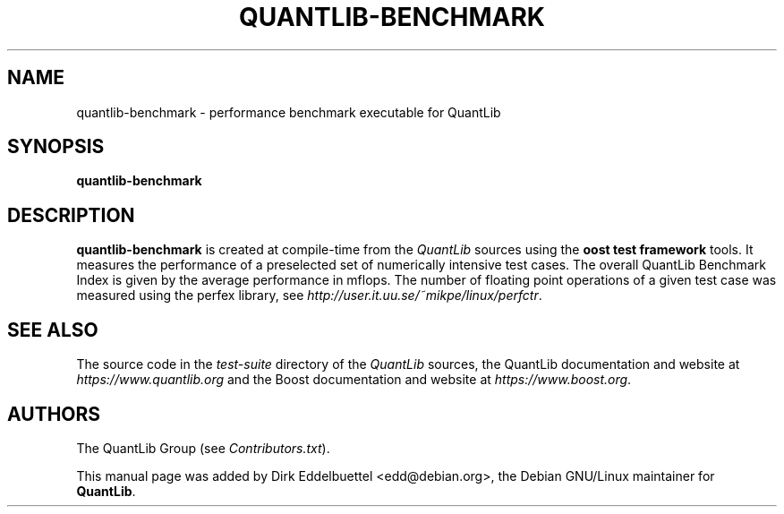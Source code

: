 .\" Man page contributed by Dirk Eddelbuettel <edd@debian.org>
.\" and released under the Quantlib license
.TH QUANTLIB-BENCHMARK 1 "02 November 2006" QuantLib
.SH NAME
quantlib-benchmark - performance benchmark executable for QuantLib
.SH SYNOPSIS
.B quantlib-benchmark
.SH DESCRIPTION
.PP
.B quantlib-benchmark
is created at compile-time from the \fIQuantLib\fP sources using the
\fBoost test framework\fP tools.  It measures the performance of a 
preselected set of numerically intensive test cases. The overall 
QuantLib Benchmark Index is given by the average  performance in mflops.
The number of floating point operations of a given test case was measured
using the perfex library, see 
.IR http://user.it.uu.se/~mikpe/linux/perfctr .
.SH SEE ALSO
The source code in the
.I test-suite
directory of the
.I QuantLib
sources,
the QuantLib documentation and website at
.I https://www.quantlib.org
and the Boost documentation and website at
.IR https://www.boost.org .

.SH AUTHORS
The QuantLib Group (see
.IR Contributors.txt ).

This manual page was added by Dirk Eddelbuettel <edd@debian.org>,
the Debian GNU/Linux maintainer for
.BR QuantLib .
